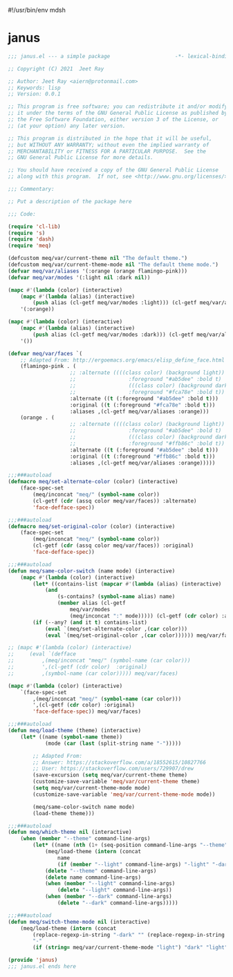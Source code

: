 #!/usr/bin/env mdsh
#+property: header-args -n -r -l "[{(<%s>)}]" :tangle-mode (identity 0444) :noweb yes :mkdirp yes
#+startup: show3levels

* janus

#+begin_src emacs-lisp :tangle janus.el
;;; janus.el --- a simple package                     -*- lexical-binding: t; -*-

;; Copyright (C) 2021  Jeet Ray

;; Author: Jeet Ray <aiern@protonmail.com>
;; Keywords: lisp
;; Version: 0.0.1

;; This program is free software; you can redistribute it and/or modify
;; it under the terms of the GNU General Public License as published by
;; the Free Software Foundation, either version 3 of the License, or
;; (at your option) any later version.

;; This program is distributed in the hope that it will be useful,
;; but WITHOUT ANY WARRANTY; without even the implied warranty of
;; MERCHANTABILITY or FITNESS FOR A PARTICULAR PURPOSE.  See the
;; GNU General Public License for more details.

;; You should have received a copy of the GNU General Public License
;; along with this program.  If not, see <http://www.gnu.org/licenses/>.

;;; Commentary:

;; Put a description of the package here

;;; Code:

(require 'cl-lib)
(require 's)
(require 'dash)
(require 'meq)

(defcustom meq/var/current-theme nil "The default theme.")
(defcustom meq/var/current-theme-mode nil "The default theme mode.")
(defvar meq/var/aliases '(:orange (orange flamingo-pink)))
(defvar meq/var/modes '(:light nil :dark nil))

(mapc #'(lambda (color) (interactive)
    (mapc #'(lambda (alias) (interactive)
        (push alias (cl-getf meq/var/modes :light))) (cl-getf meq/var/aliases color)))
    '(:orange))

(mapc #'(lambda (color) (interactive)
    (mapc #'(lambda (alias) (interactive)
        (push alias (cl-getf meq/var/modes :dark))) (cl-getf meq/var/aliases color)))
    '())

(defvar meq/var/faces `(
    ;; Adapted From: http://ergoemacs.org/emacs/elisp_define_face.html
    (flamingo-pink . (
                    ;; :alternate ((((class color) (background light))
                    ;;                 :foreground "#ab5dee" :bold t)
                    ;;                 (((class color) (background dark))
                    ;;                 :foreground "#fca78e" :bold t))
                    :alternate ((t (:foreground "#ab5dee" :bold t)))
                    :original ((t (:foreground "#fca78e" :bold t)))
                    :aliases ,(cl-getf meq/var/aliases :orange)))
    (orange . (
                    ;; :alternate ((((class color) (background light))
                    ;;                 :foreground "#ab5dee" :bold t)
                    ;;                 (((class color) (background dark))
                    ;;                 :foreground "#ffb86c" :bold t))
                    :alternate ((t (:foreground "#ab5dee" :bold t)))
                    :original ((t (:foreground "#ffb86c" :bold t)))
                    :aliases ,(cl-getf meq/var/aliases :orange)))))

;;;###autoload
(defmacro meq/set-alternate-color (color) (interactive)
    (face-spec-set
        (meq/inconcat "meq/" (symbol-name color))
        (cl-getf (cdr (assq color meq/var/faces)) :alternate)
        'face-defface-spec))

;;;###autoload
(defmacro meq/set-original-color (color) (interactive)
    (face-spec-set
        (meq/inconcat "meq/" (symbol-name color))
        (cl-getf (cdr (assq color meq/var/faces)) :original)
        'face-defface-spec))

;;;###autoload
(defun meq/same-color-switch (name mode) (interactive)
    (mapc #'(lambda (color) (interactive)
        (let* ((contains-list (mapcar #'(lambda (alias) (interactive)
            (and
                (s-contains? (symbol-name alias) name)
                (member alias (cl-getf
                    meq/var/modes
                    (meq/inconcat ":" mode))))) (cl-getf (cdr color) :aliases))))
        (if (--any? (and it t) contains-list)
            (eval `(meq/set-alternate-color ,(car color)))
            (eval `(meq/set-original-color ,(car color)))))) meq/var/faces))

;; (mapc #'(lambda (color) (interactive)
;;     (eval `(defface
;;         ,(meq/inconcat "meq/" (symbol-name (car color)))
;;         ',(cl-getf (cdr color)  :original)
;;         ,(symbol-name (car color))))) meq/var/faces)

(mapc #'(lambda (color) (interactive)
    `(face-spec-set
        ,(meq/inconcat "meq/" (symbol-name (car color)))
        ',(cl-getf (cdr color) :original)
        'face-defface-spec)) meq/var/faces)

;;;###autoload
(defun meq/load-theme (theme) (interactive)
    (let* ((name (symbol-name theme))
            (mode (car (last (split-string name "-")))))

        ;; Adapted From:
        ;; Answer: https://stackoverflow.com/a/18552615/10827766
        ;; User: https://stackoverflow.com/users/729907/drew
        (save-excursion (setq meq/var/current-theme theme)
        (customize-save-variable 'meq/var/current-theme theme)
        (setq meq/var/current-theme-mode mode)
        (customize-save-variable 'meq/var/current-theme-mode mode))

        (meq/same-color-switch name mode)
        (load-theme theme)))

;;;###autoload
(defun meq/which-theme nil (interactive)
    (when (member "--theme" command-line-args)
        (let* ((name (nth (1+ (seq-position command-line-args "--theme")) command-line-args)))
            (meq/load-theme (intern (concat
                name
                (if (member "--light" command-line-args) "-light" "-dark"))))
            (delete "--theme" command-line-args)
            (delete name command-line-args)
            (when (member "--light" command-line-args)
                (delete "--light" command-line-args))
            (when (member "--dark" command-line-args)
                (delete "--dark" command-line-args)))))

;;;###autoload
(defun meq/switch-theme-mode nil (interactive)
    (meq/load-theme (intern (concat
        (replace-regexp-in-string "-dark" "" (replace-regexp-in-string "-light" "" (symbol-name meq/var/current-theme)))
        "-"
        (if (string= meq/var/current-theme-mode "light") "dark" "light")))))

(provide 'janus)
;;; janus.el ends here
#+end_src